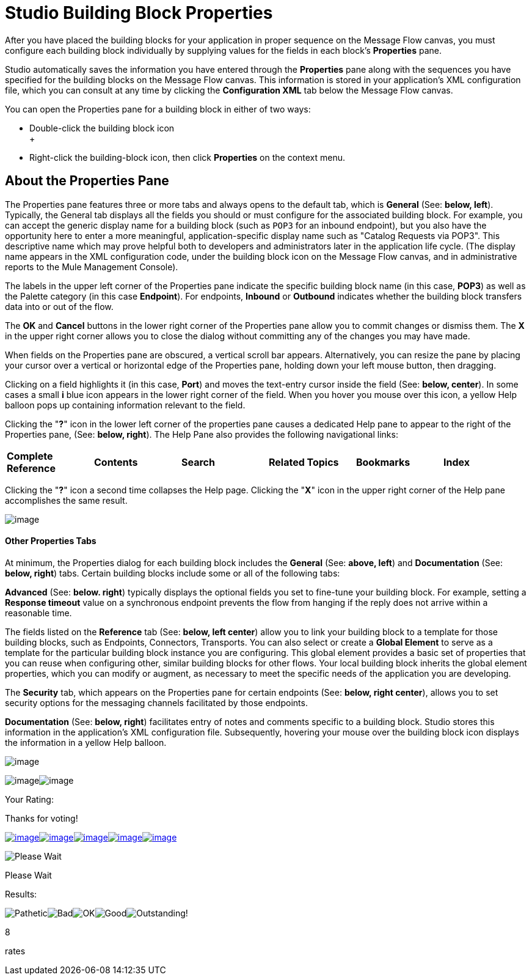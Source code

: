 = Studio Building Block Properties

After you have placed the building blocks for your application in proper sequence on the Message Flow canvas, you must configure each building block individually by supplying values for the fields in each block's *Properties* pane.

Studio automatically saves the information you have entered through the *Properties* pane along with the sequences you have specified for the building blocks on the Message Flow canvas. This information is stored in your application's XML configuration file, which you can consult at any time by clicking the *Configuration XML* tab below the Message Flow canvas.

You can open the Properties pane for a building block in either of two ways:

* Double-click the building block icon +
 +
* Right-click the building-block icon, then click *Properties* on the context menu.

== About the Properties Pane

The Properties pane features three or more tabs and always opens to the default tab, which is *General* (See: **below, left**). Typically, the General tab displays all the fields you should or must configure for the associated building block. For example, you can accept the generic display name for a building block (such as `POP3` for an inbound endpoint), but you also have the opportunity here to enter a more meaningful, application-specific display name such as "Catalog Requests via POP3". This descriptive name which may prove helpful both to developers and administrators later in the application life cycle. (The display name appears in the XML configuration code, under the building block icon on the Message Flow canvas, and in administrative reports to the Mule Management Console).

The labels in the upper left corner of the Properties pane indicate the specific building block name (in this case, *POP3*) as well as the Palette category (in this case *Endpoint*). For endpoints, *Inbound* or *Outbound* indicates whether the building block transfers data into or out of the flow.

The *OK* and *Cancel* buttons in the lower right corner of the Properties pane allow you to commit changes or dismiss them. The *X* in the upper right corner allows you to close the dialog without committing any of the changes you may have made.

When fields on the Properties pane are obscured, a vertical scroll bar appears. Alternatively, you can resize the pane by placing your cursor over a vertical or horizontal edge of the Properties pane, holding down your left mouse button, then dragging.

Clicking on a field highlights it (in this case, *Port*) and moves the text-entry cursor inside the field (See: **below, center**). In some cases a small *i* blue icon appears in the lower right corner of the field. When you hover you mouse over this icon, a yellow Help balloon pops up containing information relevant to the field.

Clicking the "**?**" icon in the lower left corner of the properties pane causes a dedicated Help pane to appear to the right of the Properties pane, (See: **below, right**). The Help Pane also provides the following navigational links:

[cols=",,,,,",]
|===
|*Complete Reference* |*Contents* |*Search* |*Related Topics* |*Bookmarks* |*Index*
|===

Clicking the "**?**" icon a second time collapses the Help page. Clicking the "*X*" icon in the upper right corner of the Help pane accomplishes the same result.

image:/documentation-3.2/download/attachments/54069583/Properties+Top.png?version=1&modificationDate=1324398394242[image]

==== Other Properties Tabs

At minimum, the Properties dialog for each building block includes the *General* (See: **above, left**) and *Documentation* (See: **below, right**) tabs. Certain building blocks include some or all of the following tabs:

*Advanced* (See: **below. right**) typically displays the optional fields you set to fine-tune your building block. For example, setting a *Response timeout* value on a synchronous endpoint prevents the flow from hanging if the reply does not arrive within a reasonable time.

The fields listed on the *Reference* tab (See: **below, left center**) allow you to link your building block to a template for those building blocks, such as Endpoints, Connectors, Transports. You can also select or create a *Global Element* to serve as a template for the particular building block instance you are configuring. This global element provides a basic set of properties that you can reuse when configuring other, similar building blocks for other flows. Your local building block inherits the global element properties, which you can modify or augment, as necessary to meet the specific needs of the application you are developing.

The *Security* tab, which appears on the Properties pane for certain endpoints (See: **below, right center**), allows you to set security options for the messaging channels facilitated by those endpoints.

*Documentation* (See: **below, right**) facilitates entry of notes and comments specific to a building block. Studio stores this information in the application's XML configuration file. Subsequently, hovering your mouse over the building block icon displays the information in a yellow Help balloon.

image:/documentation-3.2/download/attachments/54069583/Properties+Bottom.png?version=1&modificationDate=1324398394256[image]

image:/documentation-3.2/download/resources/com.adaptavist.confluence.rate:rate/resources/themes/v2/gfx/loading_mini.gif[image]image:/documentation-3.2/download/resources/com.adaptavist.confluence.rate:rate/resources/themes/v2/gfx/rater.gif[image]

Your Rating:

Thanks for voting!

link:/documentation-3.2/plugins/rate/rating.action?decorator=none&displayFilter.includeCookies=true&displayFilter.includeUsers=true&ceoId=54069583&rating=1&redirect=true[image:/documentation-3.2/download/resources/com.adaptavist.confluence.rate:rate/resources/themes/v2/gfx/blank.gif[image]]link:/documentation-3.2/plugins/rate/rating.action?decorator=none&displayFilter.includeCookies=true&displayFilter.includeUsers=true&ceoId=54069583&rating=2&redirect=true[image:/documentation-3.2/download/resources/com.adaptavist.confluence.rate:rate/resources/themes/v2/gfx/blank.gif[image]]link:/documentation-3.2/plugins/rate/rating.action?decorator=none&displayFilter.includeCookies=true&displayFilter.includeUsers=true&ceoId=54069583&rating=3&redirect=true[image:/documentation-3.2/download/resources/com.adaptavist.confluence.rate:rate/resources/themes/v2/gfx/blank.gif[image]]link:/documentation-3.2/plugins/rate/rating.action?decorator=none&displayFilter.includeCookies=true&displayFilter.includeUsers=true&ceoId=54069583&rating=4&redirect=true[image:/documentation-3.2/download/resources/com.adaptavist.confluence.rate:rate/resources/themes/v2/gfx/blank.gif[image]]link:/documentation-3.2/plugins/rate/rating.action?decorator=none&displayFilter.includeCookies=true&displayFilter.includeUsers=true&ceoId=54069583&rating=5&redirect=true[image:/documentation-3.2/download/resources/com.adaptavist.confluence.rate:rate/resources/themes/v2/gfx/blank.gif[image]]

image:/documentation-3.2/download/resources/com.adaptavist.confluence.rate:rate/resources/themes/v2/gfx/blank.gif[Please Wait,title="Please Wait"]

Please Wait

Results:

image:/documentation-3.2/download/resources/com.adaptavist.confluence.rate:rate/resources/themes/v2/gfx/blank.gif[Pathetic,title="Pathetic"]image:/documentation-3.2/download/resources/com.adaptavist.confluence.rate:rate/resources/themes/v2/gfx/blank.gif[Bad,title="Bad"]image:/documentation-3.2/download/resources/com.adaptavist.confluence.rate:rate/resources/themes/v2/gfx/blank.gif[OK,title="OK"]image:/documentation-3.2/download/resources/com.adaptavist.confluence.rate:rate/resources/themes/v2/gfx/blank.gif[Good,title="Good"]image:/documentation-3.2/download/resources/com.adaptavist.confluence.rate:rate/resources/themes/v2/gfx/blank.gif[Outstanding!,title="Outstanding!"]

8

rates
